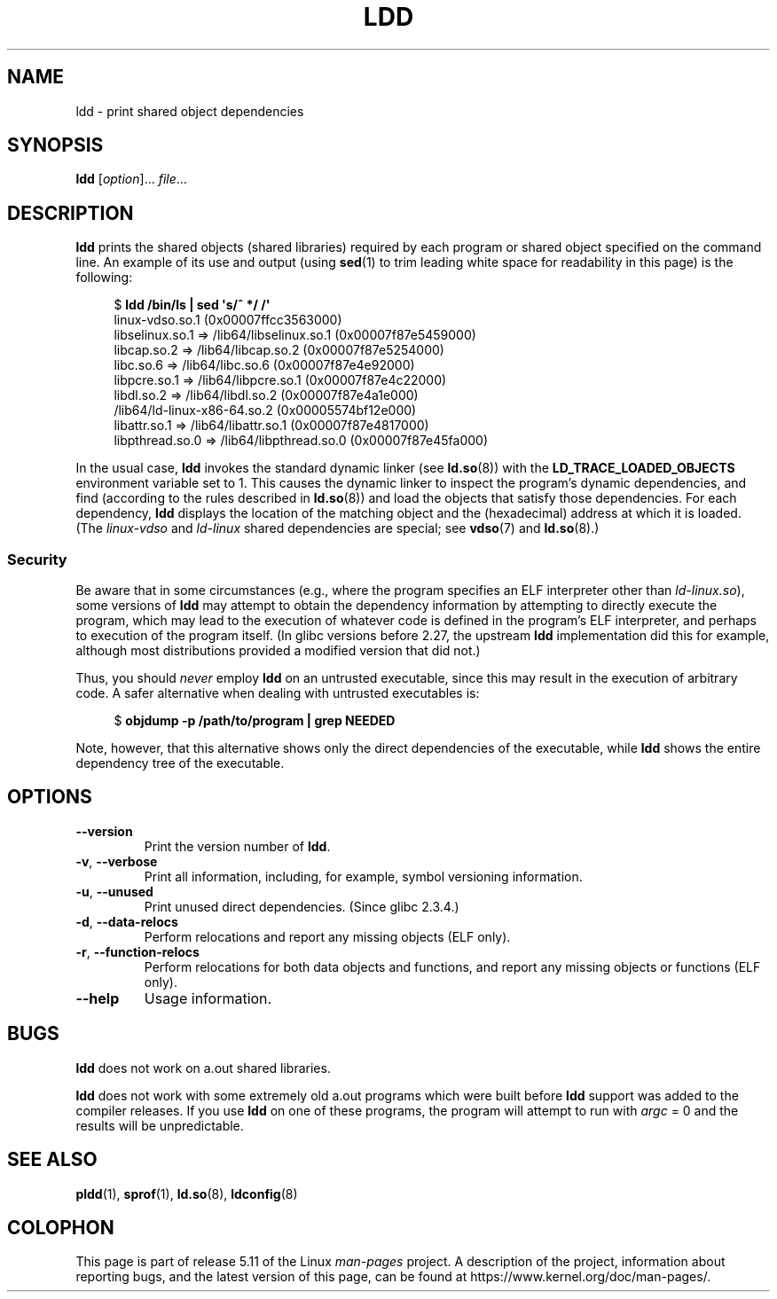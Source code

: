 .\" Copyright 1995-2000 David Engel (david@ods.com)
.\" Copyright 1995 Rickard E. Faith (faith@cs.unc.edu)
.\" Copyright 2000 Ben Collins (bcollins@debian.org)
.\"    Redone for GLibc 2.2
.\" Copyright 2000 Jakub Jelinek (jakub@redhat.com)
.\"    Corrected.
.\" and Copyright (C) 2012, 2016, Michael Kerrisk <mtk.manpages@gmail.com>
.\"
.\" %%%LICENSE_START(GPL_NOVERSION_ONELINE)
.\" Do not restrict distribution.
.\" May be distributed under the GNU General Public License
.\" %%%LICENSE_END
.\"
.TH LDD 1 2021-03-22 "" "Linux Programmer's Manual"
.SH NAME
ldd \- print shared object dependencies
.SH SYNOPSIS
.nf
.BR ldd " [\fIoption\fP]... \fIfile\fP..."
.fi
.SH DESCRIPTION
.B ldd
prints the shared objects (shared libraries) required by each program or
shared object specified on the command line.
An example of its use and output
(using
.BR sed (1)
to trim leading white space for readability in this page)
is the following:
.PP
.in +4n
.EX
$ \fBldd /bin/ls | sed \(aqs/^ */    /\(aq\fP
    linux\-vdso.so.1 (0x00007ffcc3563000)
    libselinux.so.1 => /lib64/libselinux.so.1 (0x00007f87e5459000)
    libcap.so.2 => /lib64/libcap.so.2 (0x00007f87e5254000)
    libc.so.6 => /lib64/libc.so.6 (0x00007f87e4e92000)
    libpcre.so.1 => /lib64/libpcre.so.1 (0x00007f87e4c22000)
    libdl.so.2 => /lib64/libdl.so.2 (0x00007f87e4a1e000)
    /lib64/ld\-linux\-x86\-64.so.2 (0x00005574bf12e000)
    libattr.so.1 => /lib64/libattr.so.1 (0x00007f87e4817000)
    libpthread.so.0 => /lib64/libpthread.so.0 (0x00007f87e45fa000)
.EE
.in
.PP
In the usual case,
.B ldd
invokes the standard dynamic linker (see
.BR ld.so (8))
with the
.B LD_TRACE_LOADED_OBJECTS
environment variable set to 1.
This causes the dynamic linker to inspect the program's dynamic dependencies,
and find (according to the rules described in
.BR ld.so (8))
and load the objects that satisfy those dependencies.
For each dependency,
.B ldd
displays the location of the matching object
and the (hexadecimal) address at which it is loaded.
(The
.I linux\-vdso
and
.I ld\-linux
shared dependencies are special; see
.BR vdso (7)
and
.BR ld.so (8).)
.\"
.SS Security
Be aware that in some circumstances
(e.g., where the program specifies an ELF interpreter other than
.IR ld\-linux.so ),
.\" The circumstances are where the program has an interpreter
.\" other than ld-linux.so. In this case, ldd tries to execute the
.\" program directly with LD_TRACE_LOADED_OBJECTS=1, with the
.\" result that the program interpreter gets control, and can do
.\" what it likes, or pass control to the program itself.
.\" Much more detail at
.\" http://www.catonmat.net/blog/ldd-arbitrary-code-execution/
some versions of
.B ldd
may attempt to obtain the dependency information
by attempting to directly execute the program,
which may lead to the execution of whatever code is defined
in the program's ELF interpreter,
and perhaps to execution of the program itself.
.\" Mainline glibc's ldd allows this possibility (the line
.\"      try_trace "$file"
.\" in glibc 2.15, for example), but many distro versions of
.\" ldd seem to remove that code path from the script.
(In glibc versions before 2.27,
.\" glibc commit eedca9772e99c72ab4c3c34e43cc764250aa3e3c
the upstream
.B ldd
implementation did this for example,
although most distributions provided a modified version that did not.)
.PP
Thus, you should
.I never
employ
.B ldd
on an untrusted executable,
since this may result in the execution of arbitrary code.
A safer alternative when dealing with untrusted executables is:
.PP
.in +4n
.EX
$ \fBobjdump \-p /path/to/program | grep NEEDED\fP
.EE
.in
.PP
Note, however, that this alternative shows only the direct dependencies
of the executable, while
.B ldd
shows the entire dependency tree of the executable.
.SH OPTIONS
.TP
.B \-\-version
Print the version number of
.BR ldd .
.TP
.BR \-v ", " \-\-verbose
Print all information, including, for example,
symbol versioning information.
.TP
.BR \-u ", " \-\-unused
Print unused direct dependencies.
(Since glibc 2.3.4.)
.TP
.BR \-d ", " \-\-data\-relocs
Perform relocations and report any missing objects (ELF only).
.TP
.BR \-r ", " \-\-function\-relocs
Perform relocations for both data objects and functions, and
report any missing objects or functions (ELF only).
.TP
.B \-\-help
Usage information.
.\" .SH NOTES
.\" The standard version of
.\" .B ldd
.\" comes with glibc2.
.\" Libc5 came with an older version, still present
.\" on some systems.
.\" The long options are not supported by the libc5 version.
.\" On the other hand, the glibc2 version does not support
.\" .B \-V
.\" and only has the equivalent
.\" .BR \-\-version .
.\" .LP
.\" The libc5 version of this program will use the name of a library given
.\" on the command line as-is when it contains a \(aq/\(aq; otherwise it
.\" searches for the library in the standard locations.
.\" To run it
.\" on a shared library in the current directory, prefix the name with "./".
.SH BUGS
.B ldd
does not work on a.out shared libraries.
.PP
.B ldd
does not work with some extremely old a.out programs which were
built before
.B ldd
support was added to the compiler releases.
If you use
.B ldd
on one of these programs, the program will attempt to run with
.I argc
= 0 and the results will be unpredictable.
.\" .SH AUTHOR
.\" David Engel.
.\" Roland McGrath and Ulrich Drepper.
.SH SEE ALSO
.BR pldd (1),
.BR sprof (1),
.BR ld.so (8),
.BR ldconfig (8)
.SH COLOPHON
This page is part of release 5.11 of the Linux
.I man-pages
project.
A description of the project,
information about reporting bugs,
and the latest version of this page,
can be found at
\%https://www.kernel.org/doc/man\-pages/.
